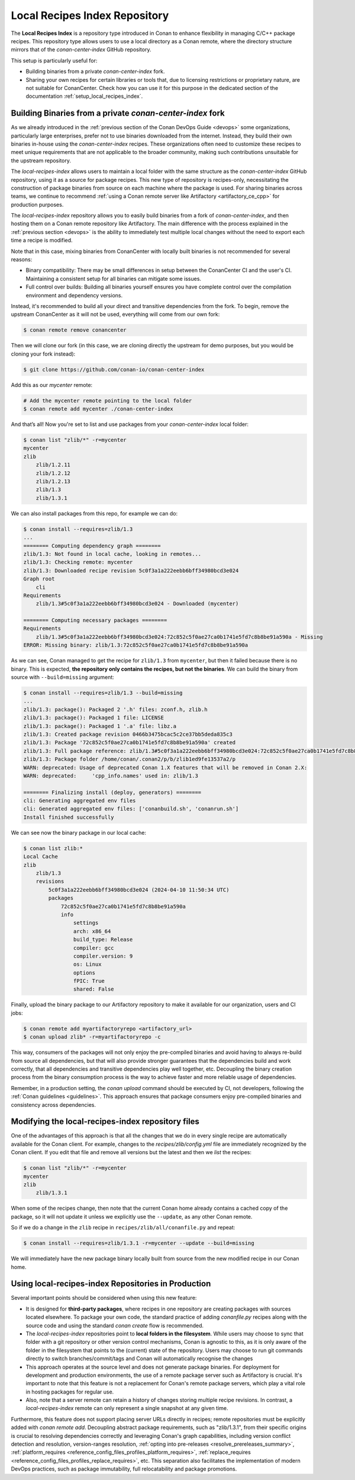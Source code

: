 .. _devops_local_recipes_index:

Local Recipes Index Repository
==============================

The **Local Recipes Index** is a repository type introduced in Conan to enhance
flexibility in managing C/C++ package recipes. This repository type allows users to
use a local directory as a Conan remote, where the directory structure mirrors that of
the `conan-center-index` GitHub repository.

This setup is particularly useful for:

- Building binaries from a private `conan-center-index` fork.

- Sharing your own recipes for certain libraries or tools that, due to licensing
  restrictions or proprietary nature, are not suitable for ConanCenter. Check how you can
  use it for this purpose in the dedicated section of the documentation
  :ref:`setup_local_recipes_index`.


Building Binaries from a private `conan-center-index` fork
----------------------------------------------------------

As we already introduced in the :ref:`previous section of the Conan DevOps Guide <devops>`
some organizations, particularly large enterprises, prefer not to use binaries downloaded
from the internet. Instead, they build their own binaries in-house using the
`conan-center-index` recipes. These organizations often need to customize these recipes to
meet unique requirements that are not applicable to the broader community, making such
contributions unsuitable for the upstream repository. 

The `local-recipes-index` allows users to maintain a local folder with the same structure
as the `conan-center-index` GitHub repository, using it as a source for package recipes.
This new type of repository is recipes-only, necessitating the construction of package
binaries from source on each machine where the package is used. For sharing binaries
across teams, we continue to recommend :ref:`using a Conan remote server like Artifactory
<artifactory_ce_cpp>` for production purposes.

.. image:: ../images/devops/local-repo-general-flow-diagram.png
   :width: 100%
   :align: center

The `local-recipes-index` repository allows you to easily build binaries from a fork of
`conan-center-index`, and then hosting them on a Conan remote repository like Artifactory.
The main difference with the process explained in the :ref:`previous section <devops>` is
the ability to immediately test multiple local changes without the need to export each
time a recipe is modified.

Note that in this case, mixing binaries from ConanCenter with locally built binaries is
not recommended for several reasons:

- Binary compatibility: There may be small differences in setup between the ConanCenter CI
  and the user's CI. Maintaining a consistent setup for all binaries can mitigate some
  issues.

- Full control over builds: Building all binaries yourself ensures you have complete
  control over the compilation environment and dependency versions.

Instead, it's recommended to build all your direct and transitive dependencies from the fork.
To begin, remove the upstream ConanCenter as it will not be used, everything will come
from our own fork:

.. code-block:: bash

    $ conan remote remove conancenter

Then we will clone our fork (in this case, we are cloning directly the upstream for demo
purposes, but you would be cloning your fork instead):

.. code-block:: bash

    $ git clone https://github.com/conan-io/conan-center-index

Add this as our `mycenter` remote:

.. code-block:: bash

    # Add the mycenter remote pointing to the local folder
    $ conan remote add mycenter ./conan-center-index

And that’s all! Now you're set to list and use packages from your `conan-center-index` local folder:

.. code-block:: bash

    $ conan list "zlib/*" -r=mycenter
    mycenter
    zlib
        zlib/1.2.11
        zlib/1.2.12
        zlib/1.2.13
        zlib/1.3
        zlib/1.3.1

We can also install packages from this repo, for example we can do:

.. code-block:: bash

    $ conan install --requires=zlib/1.3
    ...
    ======== Computing dependency graph ========
    zlib/1.3: Not found in local cache, looking in remotes...
    zlib/1.3: Checking remote: mycenter
    zlib/1.3: Downloaded recipe revision 5c0f3a1a222eebb6bff34980bcd3e024
    Graph root
        cli
    Requirements
        zlib/1.3#5c0f3a1a222eebb6bff34980bcd3e024 - Downloaded (mycenter)

    ======== Computing necessary packages ========
    Requirements
        zlib/1.3#5c0f3a1a222eebb6bff34980bcd3e024:72c852c5f0ae27ca0b1741e5fd7c8b8be91a590a - Missing
    ERROR: Missing binary: zlib/1.3:72c852c5f0ae27ca0b1741e5fd7c8b8be91a590a

As we can see, Conan managed to get the recipe for ``zlib/1.3`` from ``mycenter``, but
then it failed because there is no binary. This is expected, **the repository only contains
the recipes, but not the binaries**. We can build the binary from source with
``--build=missing`` argument:

.. code-block:: bash

    $ conan install --requires=zlib/1.3 --build=missing
    ...
    zlib/1.3: package(): Packaged 2 '.h' files: zconf.h, zlib.h
    zlib/1.3: package(): Packaged 1 file: LICENSE
    zlib/1.3: package(): Packaged 1 '.a' file: libz.a
    zlib/1.3: Created package revision 0466b3475bcac5c2ce37bb5deda835c3
    zlib/1.3: Package '72c852c5f0ae27ca0b1741e5fd7c8b8be91a590a' created
    zlib/1.3: Full package reference: zlib/1.3#5c0f3a1a222eebb6bff34980bcd3e024:72c852c5f0ae27ca0b1741e5fd7c8b8be91a590a#0466b3475bcac5c2ce37bb5deda835c3
    zlib/1.3: Package folder /home/conan/.conan2/p/b/zlib1ed9fe13537a2/p
    WARN: deprecated: Usage of deprecated Conan 1.X features that will be removed in Conan 2.X:
    WARN: deprecated:     'cpp_info.names' used in: zlib/1.3

    ======== Finalizing install (deploy, generators) ========
    cli: Generating aggregated env files
    cli: Generated aggregated env files: ['conanbuild.sh', 'conanrun.sh']
    Install finished successfully

We can see now the binary package in our local cache:

.. code-block:: bash

    $ conan list zlib:*
    Local Cache
    zlib
        zlib/1.3
        revisions
            5c0f3a1a222eebb6bff34980bcd3e024 (2024-04-10 11:50:34 UTC)
            packages
                72c852c5f0ae27ca0b1741e5fd7c8b8be91a590a
                info
                    settings
                    arch: x86_64
                    build_type: Release
                    compiler: gcc
                    compiler.version: 9
                    os: Linux
                    options
                    fPIC: True
                    shared: False

Finally, upload the binary package to our Artifactory repository to make it available for
our organization, users and CI jobs:

.. code-block:: bash

    $ conan remote add myartifactoryrepo <artifactory_url>
    $ conan upload zlib* -r=myartifactoryrepo -c

This way, consumers of the packages will not only enjoy the pre-compiled binaries and
avoid having to always re-build from source all dependencies, but that will also provide
stronger guarantees that the dependencies build and work correctly, that all dependencies
and transitive dependencies play well together, etc. Decoupling the binary creation
process from the binary consumption process is the way to achieve faster and more reliable
usage of dependencies.

Remember, in a production setting, the `conan upload` command should be executed by CI,
not developers, following the :ref:`Conan guidelines <guidelines>`. This approach ensures
that package consumers enjoy pre-compiled binaries and consistency across dependencies.

Modifying the local-recipes-index repository files
-------------------------------------------------

One of the advantages of this approach is that all the changes that we do in every single
recipe are automatically available for the Conan client. For example, changes to the
`recipes/zlib/config.yml` file are immediately recognized by the Conan client. If you
edit that file and remove all versions but the latest and then we `list` the recipes:

.. code-block:: bash

    $ conan list "zlib/*" -r=mycenter
    mycenter
    zlib
        zlib/1.3.1

When some of the recipes change, then note that the current Conan home already contains a
cached copy of the package, so it will not update it unless we explicitly use the
``--update``, as any other Conan remote.

So if we do a change in the ``zlib`` recipe in ``recipes/zlib/all/conanfile.py`` and
repeat:

.. code-block:: bash

    $ conan install --requires=zlib/1.3.1 -r=mycenter --update --build=missing

We will immediately have the new package binary locally built from source from the new
modified recipe in our Conan home.

Using local-recipes-index Repositories in Production
----------------------------------------------------

Several important points should be considered when using this new feature:

- It is designed for **third-party packages**, where recipes in one repository are creating
  packages with sources located elsewhere. To package your own code, the standard practice
  of adding `conanfile.py` recipes along with the source code and using the standard
  `conan create` flow is recommended.

- The `local-recipes-index` repositories point to **local folders in the filesystem**.
  While users may choose to sync that folder with a git repository or other version
  control mechanisms, Conan is agnostic to this, as it is only aware of the folder in the
  filesystem that points to the (current) state of the repository. Users may choose to run
  git commands directly to switch branches/commit/tags and Conan will automatically
  recognise the changes

- This approach operates at the source level and does not generate package binaries. For
  deployment for development and production environments, the use of a remote package
  server such as Artifactory is crucial. It's important to note that this feature is not a
  replacement for Conan's remote package servers, which play a vital role in hosting
  packages for regular use.

- Also, note that a server remote can retain a history of changes storing multiple recipe
  revisions. In contrast, a `local-recipes-index` remote can only represent a single
  snapshot at any given time. 

Furthermore, this feature does not support placing server URLs directly in recipes; remote
repositories must be explicitly added with `conan remote add`. Decoupling abstract package
requirements, such as "zlib/1.3.1", from their specific origins is crucial to resolving
dependencies correctly and leveraging Conan's graph capabilities, including version
conflict detection and resolution, version-ranges resolution, :ref:`opting into
pre-releases <resolve_prereleases_summary>`, :ref:`platform_requires
<reference_config_files_profiles_platform_requires>`, :ref:`replace_requires
<reference_config_files_profiles_replace_requires>`, etc. This separation also facilitates
the implementation of modern DevOps practices, such as package immutability, full
relocatability and package promotions.

.. seealso::

    - :ref:`Using Local-Recipes-Index repositories to share your libraries <setup_local_recipes_index>`
    - `Introducing the Local-Recipes-Index Post <https://blog.conan.io/2024/04/23/Introducing-local-recipes-index-remote.html>`_
